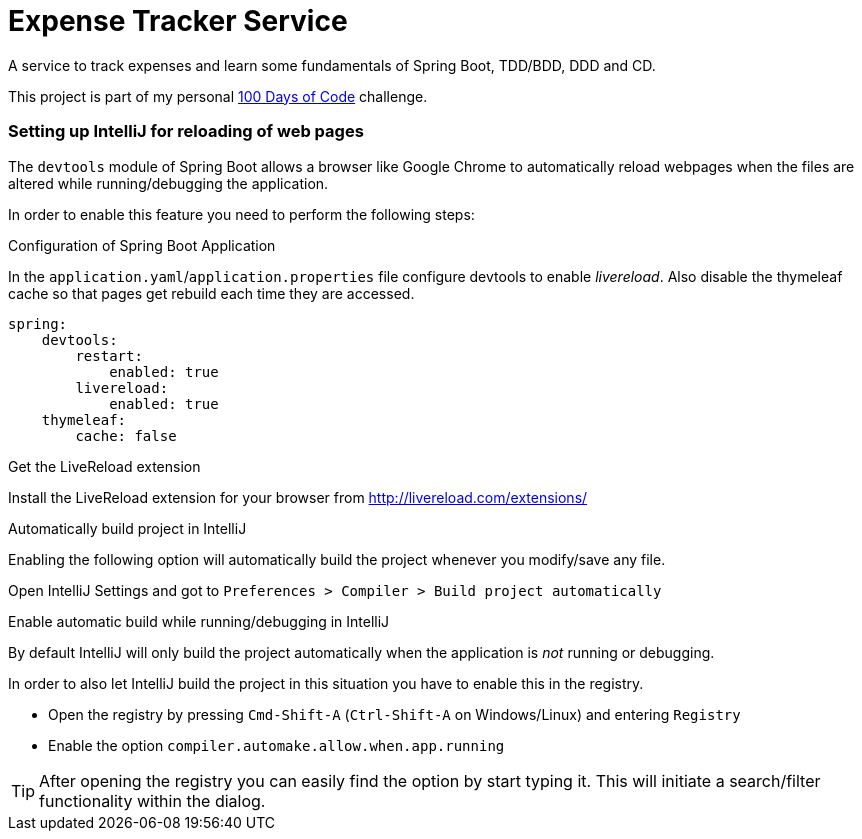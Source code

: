 # Expense Tracker Service

A service to track expenses and learn some fundamentals of Spring Boot, TDD/BDD, DDD and CD.

This project is part of my personal https://github.com/roamingthings/100-days-of-code[100 Days of Code] challenge.

### Setting up IntelliJ for reloading of web pages

The `devtools` module of Spring Boot allows a browser like Google Chrome to automatically reload webpages when the files are altered while running/debugging the application.

In order to enable this feature you need to perform the following steps:

.Configuration of Spring Boot Application

In the `application.yaml`/`application.properties` file configure devtools to enable _livereload_. Also disable the thymeleaf cache so that pages get rebuild each time they are accessed.

----
spring:
    devtools:
        restart:
            enabled: true
        livereload:
            enabled: true
    thymeleaf:
        cache: false
----

.Get the LiveReload extension

Install the LiveReload extension for your browser from http://livereload.com/extensions/

.Automatically build project in IntelliJ

Enabling the following option will automatically build the project whenever you modify/save any file.

Open IntelliJ Settings and got to `Preferences > Compiler > Build project automatically`

.Enable automatic build while running/debugging in IntelliJ

By default IntelliJ will only build the project automatically when the application is _not_ running or debugging.

In order to also let IntelliJ build the project in this situation you have to enable this in the registry.

* Open the registry by pressing `Cmd-Shift-A` (`Ctrl-Shift-A` on Windows/Linux) and entering `Registry`
* Enable the option `compiler.automake.allow.when.app.running`

TIP: After opening the registry you can easily find the option by start typing it. This will initiate a search/filter functionality within the dialog.